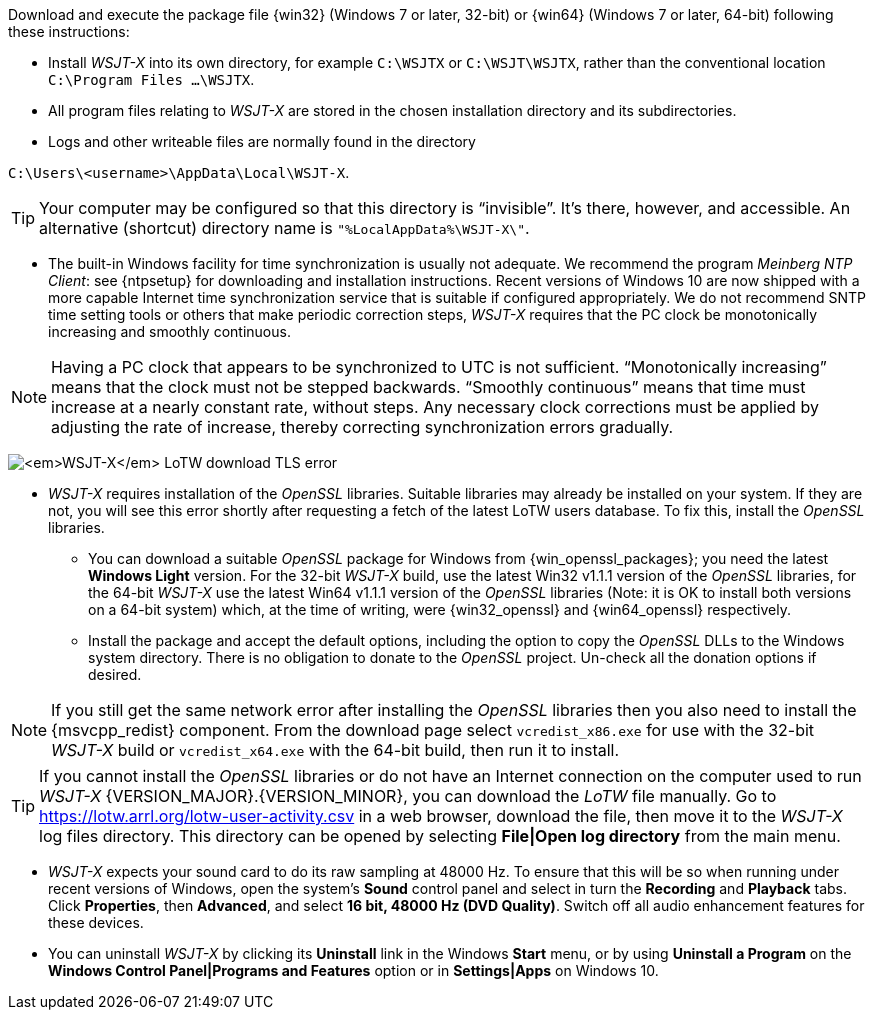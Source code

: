 // Status=edited

Download and execute the package file {win32} (Windows 7 or later,
32-bit) or {win64} (Windows 7 or later, 64-bit) following these
instructions:

* Install _WSJT-X_ into its own directory, for example `C:\WSJTX` or `C:\WSJT\WSJTX`, rather than the conventional location `C:\Program
  Files ...\WSJTX`.

* All program files relating to _WSJT-X_ are stored in the chosen
  installation directory and its subdirectories.

* Logs and other writeable files are normally found in the
  directory +

`C:\Users\<username>\AppData\Local\WSJT-X`.

TIP: Your computer may be configured so that this directory is
     "`invisible`".  It's there, however, and accessible.  An
     alternative (shortcut) directory name is
     `"%LocalAppData%\WSJT-X\"`.

* The built-in Windows facility for time synchronization is usually
  not adequate.  We recommend the program _Meinberg NTP Client_: see
  {ntpsetup} for downloading and installation instructions. Recent
  versions of Windows 10 are now shipped with a more capable Internet
  time synchronization service that is suitable if configured
  appropriately. We do not recommend SNTP time setting tools or others
  that make periodic correction steps, _WSJT-X_ requires that the PC
  clock be monotonically increasing and smoothly continuous.

NOTE: Having a PC clock that appears to be synchronized to UTC is not
      sufficient.  "`Monotonically increasing`" means that the clock
      must not be stepped backwards. "`Smoothly continuous`" means
      that time must increase at a nearly constant rate, without
      steps.  Any necessary clock corrections must be applied by
      adjusting the rate of increase, thereby correcting
      synchronization errors gradually.

[[OPENSSL]]

image:LoTW_TLS_error.png[_WSJT-X_ LoTW download TLS error,
  align="center"]
  
* _WSJT-X_ requires installation of the _OpenSSL_ libraries. Suitable
  libraries may already be installed on your system. If they are not,
  you will see this error shortly after requesting a fetch of the
  latest LoTW users database. To fix this, install the _OpenSSL_
  libraries.

** You can download a suitable _OpenSSL_ package for Windows from
   {win_openssl_packages}; you need the latest *Windows Light*
   version. For the 32-bit _WSJT-X_ build, use the latest Win32 v1.1.1
   version of the _OpenSSL_ libraries, for the 64-bit _WSJT-X_ use the
   latest Win64 v1.1.1 version of the _OpenSSL_ libraries (Note: it is
   OK to install both versions on a 64-bit system) which, at the time
   of writing, were {win32_openssl} and {win64_openssl} respectively.

** Install the package and accept the default options, including the
   option to copy the _OpenSSL_ DLLs to the Windows system
   directory. There is no obligation to donate to the _OpenSSL_
   project. Un-check all the donation options if desired. +

NOTE: If you still get the same network error after installing the
      _OpenSSL_ libraries then you also need to install the
      {msvcpp_redist} component. From the download page select
      `vcredist_x86.exe` for use with the 32-bit _WSJT-X_ build or
      `vcredist_x64.exe` with the 64-bit build, then run it to
      install.

TIP: If you cannot install the _OpenSSL_ libraries or do not have an
     Internet connection on the computer used to run
     _WSJT-X_ {VERSION_MAJOR}.{VERSION_MINOR}, you can download
     the _LoTW_ file manually. Go to
     https://lotw.arrl.org/lotw-user-activity.csv in a web browser,
     download the file, then move it to the _WSJT-X_ log files
     directory. This directory can be opened by selecting
     *File|Open log directory* from the main menu.

* _WSJT-X_ expects your sound card to do its raw sampling at 48000 Hz.
  To ensure that this will be so when running under recent versions of
  Windows, open the system's *Sound* control panel and select in turn
  the *Recording* and *Playback* tabs. Click *Properties*, then
  *Advanced*, and select *16 bit, 48000 Hz (DVD Quality)*. Switch off
  all audio enhancement features for these devices.

* You can uninstall _WSJT-X_ by clicking its *Uninstall* link in the
  Windows *Start* menu, or by using *Uninstall a Program* on the
  *Windows Control Panel|Programs and Features* option or in *Settings|Apps* on Windows 10.

